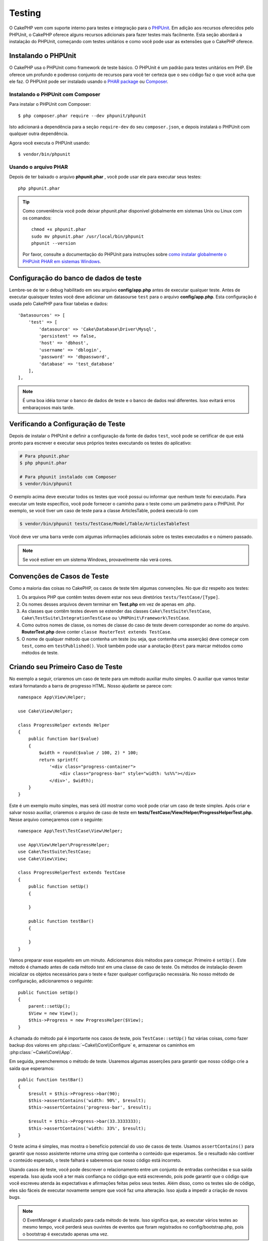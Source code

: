 ﻿Testing
#######

O CakePHP vem com suporte interno para testes e integração para o `PHPUnit
<http://phpunit.de>`_. Em adição aos recursos oferecidos pelo PHPUnit, o CakePHP
oferece alguns recursos adicionais para fazer testes mais facilmente. Esta seção
abordará a instalação do PHPUnit, começando com testes unitários e como você
pode usar as extensões que o CakePHP oferece.

Instalando o PHPUnit
====================

O CakePHP usa o PHPUnit como framework de teste básico. O PHPUnit é um padrão
para testes unitários em PHP. Ele oferece um profundo e poderoso conjunto de
recursos para você ter certeza que o seu código faz o que você acha que ele faz.
O PHPUnit pode ser instalado usando o `PHAR package
<http://phpunit.de/#download>`__ ou `Composer <http://getcomposer.org>`_.

Instalando o PHPUnit com Composer
---------------------------------

Para instalar o PHPUnit com Composer::

    $ php composer.phar require --dev phpunit/phpunit

Isto adicionará a dependência para a seção ``require-dev`` do seu
``composer.json``, e depois instalará o PHPUnit com qualquer outra dependência.

Agora você executa o PHPUnit usando::

    $ vendor/bin/phpunit

Usando o arquivo PHAR
---------------------

Depois de ter baixado o arquivo **phpunit.phar** , você pode usar ele para
executar seus testes::

    php phpunit.phar

.. tip::

    Como conveniência você pode deixar phpunit.phar disponivel globalmente em sistemas
    Unix ou Linux com os comandos::

        chmod +x phpunit.phar
        sudo mv phpunit.phar /usr/local/bin/phpunit
        phpunit --version

    Por favor, consulte a documentação do PHPUnit para instruções sobre `como
    instalar globalmente o PHPUnit PHAR em sistemas Windows
    <http://phpunit.de/manual/current/en/installation.html#installation.phar.windows>`__.

Configuração do banco de dados de teste
=======================================

Lembre-se de ter o debug habilitado em seu arquivo **config/app.php** antes de
executar qualquer teste.  Antes de executar quaisquer testes você deve adicionar
um datasourse ``test`` para o arquivo **config/app.php**. Esta configuração é
usada pelo CakePHP para fixar tabelas e dados::

    'Datasources' => [
        'test' => [
            'datasource' => 'Cake\Database\Driver\Mysql',
            'persistent' => false,
            'host' => 'dbhost',
            'username' => 'dblogin',
            'password' => 'dbpassword',
            'database' => 'test_database'
        ],
    ],

.. note::

    É uma boa idéia tornar o banco de dados de teste e o banco de dados
    real diferentes. Isso evitará erros embaraçosos mais tarde.

Verificando a Configuração de Teste
===================================

Depois de instalar o PHPUnit e definir a configuração da fonte de dados ``test``,
você pode se certificar de que está pronto para escrever e executar seus próprios
testes executando os testes do aplicativo:

.. code-block:: bash

    # Para phpunit.phar
    $ php phpunit.phar

    # Para phpunit instalado com Composer
    $ vendor/bin/phpunit

O exemplo acima deve executar todos os testes que você possui ou informar que nenhum
teste foi executado. Para executar um teste específico, você pode fornecer o caminho
para o teste como um parâmetro para o PHPUnit. Por exemplo, se você tiver um caso de
teste para a classe ArticlesTable, poderá executá-lo com

.. code-block:: bash

    $ vendor/bin/phpunit tests/TestCase/Model/Table/ArticlesTableTest

Você deve ver uma barra verde com algumas informações adicionais sobre os testes
executados e o número passado.

.. note::

    Se você estiver em um sistema Windows, provavelmente não verá cores.

Convenções de Casos de Teste
============================

Como a maioria das coisas no CakePHP, os casos de teste têm algumas convenções. No que diz
respeito aos testes:

#. Os arquivos PHP que contêm testes devem estar nos seus diretórios ``tests/TestCase/[Type]``.
#. Os nomes desses arquivos devem terminar em **Test.php** em vez de apenas em .php.
#. As classes que contêm testes devem se estender das classes ``Cake\TestSuite\TestCase``,
   ``Cake\TestSuite\IntegrationTestCase`` ou ``\PHPUnit\Framework\TestCase``.
#. Como outros nomes de classe, os nomes de classe do caso de teste devem corresponder
   ao nome do arquivo. **RouterTest.php** deve conter ``classe RouterTest extends TestCase``.
#. O nome de qualquer método que contenha um teste (ou seja, que contenha uma asserção) deve
   começar com ``test``, como em ``testPublished()``. Você também pode usar a anotação
   ``@test`` para marcar métodos como métodos de teste.

Criando seu Primeiro Caso de Teste
==================================

No exemplo a seguir, criaremos um caso de teste para um método auxiliar muito simples. O auxiliar
que vamos testar estará formatando a barra de progresso HTML. Nosso ajudante se parece com::

    namespace App\View\Helper;

    use Cake\View\Helper;

    class ProgressHelper extends Helper
    {
        public function bar($value)
        {
            $width = round($value / 100, 2) * 100;
            return sprintf(
                '<div class="progress-container">
                    <div class="progress-bar" style="width: %s%%"></div>
                </div>', $width);
        }
    }

Este é um exemplo muito simples, mas será útil mostrar como você pode criar um caso
de teste simples. Após criar e salvar nosso auxiliar, criaremos o arquivo de caso de
teste em **tests/TestCase/View/Helper/ProgressHelperTest.php**. Nesse arquivo
começaremos com o seguinte::

    namespace App\Test\TestCase\View\Helper;

    use App\View\Helper\ProgressHelper;
    use Cake\TestSuite\TestCase;
    use Cake\View\View;

    class ProgressHelperTest extends TestCase
    {
        public function setUp()
        {

        }

        public function testBar()
        {

        }
    }

Vamos preparar esse esqueleto em um minuto. Adicionamos dois métodos para começar. Primeiro é ``setUp()``.
Este método é chamado antes de cada método *test* em uma classe de caso de teste. Os métodos de instalação
devem inicializar os objetos necessários para o teste e fazer qualquer configuração necessária. No nosso método
de configuração, adicionaremos o seguinte::

    public function setUp()
    {
        parent::setUp();
        $View = new View();
        $this->Progress = new ProgressHelper($View);
    }

A chamada do método pai é importante nos casos de teste, pois ``TestCase::setUp()``
faz várias coisas, como fazer backup dos valores em :php:class:`~Cake\\Core\\Configure` e,
armazenar os caminhos em :php:class:`~Cake\\Core\\App`.

Em seguida, preencheremos o método de teste. Usaremos algumas asserções para garantir que
nosso código crie a saída que esperamos::

    public function testBar()
    {
        $result = $this->Progress->bar(90);
        $this->assertContains('width: 90%', $result);
        $this->assertContains('progress-bar', $result);

        $result = $this->Progress->bar(33.3333333);
        $this->assertContains('width: 33%', $result);
    }

O teste acima é simples, mas mostra o benefício potencial do uso de casos de teste.
Usamos ``assertContains()`` para garantir que nosso assistente retorne uma string
que contenha o conteúdo que esperamos. Se o resultado não contiver o conteúdo esperado,
o teste falhará e saberemos que nosso código está incorreto.

Usando casos de teste, você pode descrever o relacionamento entre um conjunto de entradas
conhecidas e sua saída esperada. Isso ajuda você a ter mais confiança no código que está
escrevendo, pois pode garantir que o código que você escreveu atenda às expectativas e
afirmações feitas pelos seus testes. Além disso, como os testes são de código, eles são
fáceis de executar novamente sempre que você faz uma alteração. Isso ajuda a impedir a
criação de novos bugs.

.. note::

    O EventManager é atualizado para cada método de teste. Isso significa que,
    ao executar vários testes ao mesmo tempo, você perderá seus ouvintes de
    eventos que foram registrados no config/bootstrap.php, pois o bootstrap
    é executado apenas uma vez.

.. _running-tests:

Executando Testes
=================

Depois de instalar o PHPUnit e escrever alguns casos de teste, você deverá executá-los com muita
frequência. É uma boa ideia executar testes antes de confirmar quaisquer alterações para ajudar
a garantir que você não tenha quebrado nada.

Ao usar o ``phpunit``, você pode executar os testes do aplicativo. Para executar os testes do seu
aplicativo, você pode simplesmente executar:

.. code-block:: bash

    # instalado pelo Composer
    $ vendor/bin/phpunit

    # arquivo phar
    php phpunit.phar

Se você clonou o código-fonte `CakePHP do GitHub <https://github.com/cakephp/cakephp>` __ e deseja
executar os testes de unidade do CakePHP, não se esqueça de executar o seguinte comando ``Composer``
antes de executar ``phpunit`` para que todas as dependências sejam instaladas:

.. code-block:: bash

    $ composer install

No diretório raiz do seu aplicativo. Para executar testes para um plug-in que faz parte da fonte do
aplicativo, primeiro execute ``cd`` para o diretório do plug-in, depois use o comando ``phpunit`` que
corresponde à maneira como você instalou o phpunit:

.. code-block:: bash

    cd plugins

    # Usando o phpunit instalado pelo compositor
    ../vendor/bin/phpunit

    # Usando o arquivo phar
    php ../phpunit.phar

Para executar testes em um plug-in independente, você deve primeiro instalar o projeto
em um diretório separado e instalar suas dependências:

.. code-block:: bash

    git clone git://github.com/cakephp/debug_kit.git
    cd debug_kit
    php ~/composer.phar install
    php ~/phpunit.phar

Filtrando Casos de Teste
------------------------

Quando você tem casos de teste maiores, geralmente deseja executar um subconjunto
dos métodos de teste ao tentar trabalhar em um único caso com falha. Com o corredor
da CLI, você pode usar uma opção para filtrar os métodos de teste:

.. code-block:: bash

    $ phpunit --filter testSave tests/TestCase/Model/Table/ArticlesTableTest

O parâmetro filter é usado como uma expressão regular com distinção entre maiúsculas e minúsculas para
filtrar quais métodos de teste executar.

Gerando Cobertura de Código
---------------------------

Você pode gerar relatórios de amostras de código a partir da linha de comando usando as
ferramentas internas de cobertura de código do PHPUnit. O PHPUnit irá gerar um conjunto de
arquivos HTML estáticos contendo os resultados da cobertura. Você pode gerar cobertura para
um caso de teste, fazendo o seguinte:

.. code-block:: bash

    $ phpunit --coverage-html webroot/coverage tests/TestCase/Model/Table/ArticlesTableTest

Isso colocará os resultados da cobertura no diretório webroot do seu aplicativo.
Você deve conseguir visualizar os resultados acessando ``http://localhost/your_app/coverage``.

Se você estiver usando o PHP 5.6.0 ou superior, poderá usar o ``phpdbg`` para gerar cobertura
em vez do xdebug. O ``phpdbg`` geralmente é mais rápido na geração de cobertura:

.. code-block:: bash

    $ phpdbg -qrr phpunit --coverage-html webroot/coverage tests/TestCase/Model/Table/ArticlesTableTest

Combinando Conjuntos de Testes para Plug-ins
--------------------------------------------

Muitas vezes, seu aplicativo será composto de vários plugins. Nessas situações,
pode ser bastante entediante executar testes para cada plug-in. Você pode fazer
testes em execução para cada um dos plugins que compõem seu aplicativo adicionando
seções adicionais ``<testsuite>`` ao arquivo **phpunit.xml.dist** do seu aplicativo:

.. code-block:: xml

    <testsuites>
        <testsuite name="app">
            <directory>./tests/TestCase/</directory>
        </testsuite>

        <!-- Adicione seus pacotes de plugins -->
        <testsuite name="forum">
            <directory>./plugins/Forum/tests/TestCase/</directory>
        </testsuite>
    </testsuites>

Quaisquer suítes de teste adicionais vinculados ao elemento ``<testsuites>`` serão
executados automaticamente quando você usar ``phpunit``.

Se você estiver usando ``<testsuites>`` para usar acessórios de plug-ins que você
instalou com o composer, o arquivo ``composer.json`` do plugin deve adicionar o
espaço para nome do fixture à seção de carregamento automático. Exemplo::

    "autoload-dev": {
        "psr-4": {
            "PluginName\\Test\\Fixture\\": "tests/Fixture/"
        }
    },

Retornos de Chamada do Ciclo de Cida do Caso de Teste
=====================================================

Os casos de teste têm vários retornos de chamada do ciclo de vida que você pode usar ao fazer o teste:

* ``setUp`` é chamado antes de cada método de teste. Deve ser usado para criar os objetos que serão
  testados e inicializar quaisquer dados para o teste. Lembre-se sempre de chamar ``parent::setUp()``
* ``tearDown`` é chamado após cada método de teste. Deve ser usado para limpeza após a conclusão do
  teste. Lembre-se sempre de chamar ``parent::tearDown()``.
* ``setupBeforeClass`` é chamado uma vez antes do início dos métodos de teste em um caso.
  Este método deve ser *estático*.
* ``tearDownAfterClass`` é chamado uma vez depois que os métodos de teste em um caso são iniciados.
  Este método deve ser *estático*.

.. _test-fixtures:

Fixtures
========

Ao testar o código que depende dos modelos e do banco de dados, pode-se usar **fixtures**
como uma maneira de gerar tabelas de dados temporárias carregadas com dados de amostra que
podem ser usados pelo teste. O benefício do uso de fixtures é que seu teste não tem chance
de interromper os dados do aplicativo ao vivo. Além disso, você pode começar a testar seu
código antes de realmente desenvolver conteúdo ao vivo para um aplicativo.

O CakePHP usa a conexão chamada ``test`` no seu arquivo de configuração **config/app.php**.
Se essa conexão não for utilizável, uma exceção será gerada e você não poderá usar fixtures
de banco de dados.

O CakePHP executa o seguinte durante o curso de uma fixture no caso de teste:

#. Cria tabelas para cada um dos fixtures necessários.
#. Preenche tabelas com dados, se os dados forem fornecidos no fixture.
#. Executa métodos de teste.
#. Esvazia as tabelas de fixtures.
#. Remove tabelas de fixtures do banco de dados.


Conexões de Teste
-----------------

Por padrão, o CakePHP fará o pseudônimo de cada conexão em sua aplicação. Cada
conexão definida no bootstrap do seu aplicativo que não inicia com ``test`` terá
um alias prefixado criado com ``test``. As conexões com aliasing garantem que você
não use acidentalmente a conexão errada nos casos de teste. O alias de conexão é
transparente para o restante do seu aplicativo. Por exemplo, se você usar a conexão
'padrão', receberá a conexão ``test`` nos casos de teste. Se você usar a conexão 'replica',
o conjunto de testes tentará usar 'test_replica'.

Criando Fixtures
----------------

Ao criar um dispositivo elétrico, você definirá principalmente duas coisas: como
a tabela é criada (quais campos fazem parte da tabela) e quais registros serão
preenchidos inicialmente na tabela. Vamos criar nosso primeiro fixture, que
será usado para testar nosso próprio modelo de artigo. Crie um arquivo chamado
**ArticlesFixture.php** no seu diretório **tests/Fixture**, com o seguinte
conteúdo::

    namespace App\Test\Fixture;

    use Cake\TestSuite\Fixture\TestFixture;

    class ArticlesFixture extends TestFixture
    {
          // Opcional. Configure esta propriedade para carregar fixtures
          // em uma fonte de dados de teste diferente
          public $connection = 'test';

          public $fields = [
              'id' => ['type' => 'integer'],
              'title' => ['type' => 'string', 'length' => 255, 'null' => false],
              'body' => 'text',
              'published' => ['type' => 'integer', 'default' => '0', 'null' => false],
              'created' => 'datetime',
              'modified' => 'datetime',
              '_constraints' => [
                'primary' => ['type' => 'primary', 'columns' => ['id']]
              ]
          ];
          public $records = [
              [
                  'title' => 'First Article',
                  'body' => 'First Article Body',
                  'published' => '1',
                  'created' => '2007-03-18 10:39:23',
                  'modified' => '2007-03-18 10:41:31'
              ],
              [
                  'title' => 'Second Article',
                  'body' => 'Second Article Body',
                  'published' => '1',
                  'created' => '2007-03-18 10:41:23',
                  'modified' => '2007-03-18 10:43:31'
              ],
              [
                  'title' => 'Third Article',
                  'body' => 'Third Article Body',
                  'published' => '1',
                  'created' => '2007-03-18 10:43:23',
                  'modified' => '2007-03-18 10:45:31'
              ]
          ];
     }

.. note::

    Recomenda-se não adicionar valores manualmente a colunas incrementais automáticas,
    pois isso interfere na geração de sequência no PostgreSQL e SQLServer.

A propriedade ``$connection`` define a fonte de dados que a fixture usará. Se seu
aplicativo usa várias fontes de dados, você deve fazer com que as fixtures
correspondam às fontes de dados do modelo, mas prefixados com ``test``. Por exemplo,
se o seu modelo usa a fonte de dados ``mydb``, sua fixture deve usar a fonte de dados
``test_mydb``. Se a conexão ``test_mydb`` não existir, seus modelos usarão a fonte de
dados ``test`` padrão. As fontes de dados da fixture devem ser prefixadas com ``test``
para reduzir a possibilidade de truncar acidentalmente todos os dados do seu aplicativo
ao executar testes.

Usamos ``$fields`` para especificar quais campos farão parte desta tabela e como eles são
definidos. O formato usado para definir esses campos é o mesmo usado com :php:class:`Cake\\Database\\Schema\\Table`.
As chaves disponíveis para definição da tabela são:

type
    Tipo de dados interno do CakePHP. Atualmente suportado:

    - ``string``: mapeia para ``VARCHAR`` ou ``CHAR``
    - ``uuid``: mapeia para ``UUID``
    - ``text``: mapeia para ``TEXT``
    - ``integer``: mapeia para ``INT``
    - ``biginteger``: mapeia para ``BIGINTEGER``
    - ``decimal``: mapeia para ``DECIMAL``
    - ``float``: mapeia para ``FLOAT``
    - ``datetime``: mapeia para ``DATETIME``
    - ``timestamp``: mapeia para ``TIMESTAMP``
    - ``time``: mapeia para ``TIME``
    - ``date``: mapeia para ``DATE``
    - ``binary``: mapeia para ``BLOB``
fixed
    Usado com tipos de sequência para criar colunas CHAR em plataformas que as
    suportam.
length
    Defina para o comprimento específico que o campo deve ter.
precision
   Defina o número de casas decimais usadas nos campos flutuante e decimal.
null
   Defina como ``true`` (para permitir NULLs) ou ``false`` (para desabilitar NULLs).
default
    Valor padrão que o campo assume.

Podemos definir um conjunto de registros que serão preenchidos após a criação da
tabela de fixtures. O formato é bastante simples, ``$records`` é uma matriz de
registros. Cada item em ``$records`` deve ser uma única linha. Dentro de cada linha,
deve haver uma matriz associativa das colunas e valores para a linha. Lembre-se de que
cada registro na matriz $records deve ter uma chave para **todos** os campos especificados
na matriz ``$fields``. Se um campo para um registro específico precisar ter um valor
``null``, basta especificar o valor dessa chave como ``null``.

Dados Dinâmicos e Fixtures
--------------------------

Como os registros de uma fixture são declarados como uma propriedade de classe,
você não pode usar funções ou outros dados dinâmicos para definir fixtures.
Para resolver esse problema, você pode definir ``$records`` na função ``init()`` de sua
fixture. Por exemplo, se você quiser que todos os carimbos de data e hora criados e modificados
reflitam a data de hoje, faça o seguinte::

    namespace App\Test\Fixture;

    use Cake\TestSuite\Fixture\TestFixture;

    class ArticlesFixture extends TestFixture
    {
        public $fields = [
            'id' => ['type' => 'integer'],
            'title' => ['type' => 'string', 'length' => 255, 'null' => false],
            'body' => 'text',
            'published' => ['type' => 'integer', 'default' => '0', 'null' => false],
            'created' => 'datetime',
            'modified' => 'datetime',
            '_constraints' => [
                'primary' => ['type' => 'primary', 'columns' => ['id']],
            ]
        ];

        public function init()
        {
            $this->records = [
                [
                    'title' => 'First Article',
                    'body' => 'First Article Body',
                    'published' => '1',
                    'created' => date('Y-m-d H:i:s'),
                    'modified' => date('Y-m-d H:i:s'),
                ],
            ];
            parent::init();
        }
    }

Ao substituir ``init()`` lembre-se de sempre chamar ``parent::init()``.

Importando Informações da Tabela
--------------------------------

Definir o esquema nos arquivos de fixture pode ser realmente útil ao criar plug-ins
ou bibliotecas se você estiver criando um aplicativo que precise ser portátil entre
os fornecedores de banco de dados. Redefinir o esquema em acessórios pode se tornar
difícil de manter em aplicativos maiores. Devido a isso, o CakePHP fornece a capacidade
de importar o esquema de uma conexão existente e usar a definição de tabela refletida para
criar a definição de tabela usada no conjunto de testes.

Vamos começar com um exemplo. Supondo que você tenha uma tabela com os artigos disponíveis
no seu aplicativo, altere o exemplo de dispositivo fornecido na seção anterior
(**tests/Fixture/ArticlesFixture.php**) para::

    class ArticlesFixture extends TestFixture
    {
        public $import = ['table' => 'articles'];
    }

Se você deseja usar uma conexão diferente, use::

    class ArticlesFixture extends TestFixture
    {
        public $import = ['table' => 'articles', 'connection' => 'other'];
    }

Normalmente, você também tem uma classe de tabela com sua fixture. Você também pode usar isso para
recuperar o nome da tabela::

    class ArticlesFixture extends TestFixture
    {
        public $import = ['model' => 'Articles'];
    }

Como isso usa ``TableRegistry::getTableLocator()->get()``, ele também suporta a sintaxe do plugin.

Naturalmente, você pode importar sua definição de tabela de um modelo/tabela existente, mas ter
seus registros definidos diretamente no aparelho, como foi mostrado na seção anterior. Por exemplo::

    class ArticlesFixture extends TestFixture
    {
        public $import = ['table' => 'articles'];
        public $records = [
            [
              'title' => 'First Article',
              'body' => 'First Article Body',
              'published' => '1',
              'created' => '2007-03-18 10:39:23',
              'modified' => '2007-03-18 10:41:31'
            ],
            [
              'title' => 'Second Article',
              'body' => 'Second Article Body',
              'published' => '1',
              'created' => '2007-03-18 10:41:23',
              'modified' => '2007-03-18 10:43:31'
            ],
            [
              'title' => 'Third Article',
              'body' => 'Third Article Body',
              'published' => '1',
              'created' => '2007-03-18 10:43:23',
              'modified' => '2007-03-18 10:45:31'
            ]
        ];
    }

Finalizando, não é possível carregar/criar nenhum esquema em uma fixture. Isso é útil se
você já tiver uma configuração de banco de dados de teste com todas as tabelas vazias criadas.
Ao não definir ``$fields`` nem ``$import``, um equipamento apenas inserirá seus registros e
truncará os registros em cada método de teste.

Carregando Fixtures em seus Casos de Teste
------------------------------------------

Depois de criar suas fixtures, convém usá-los em seus casos de teste. Em cada
caso de teste, você deve carregar as fixtures necessárias. Você deve carregar
uma fixture para cada modelo que terá uma consulta executada nele. Para carregar a fixture,
defina a propriedade ``$fixtures`` no seu modelo::

    class ArticlesTest extends TestCase
    {
        public $fixtures = ['app.Articles', 'app.Comments'];
    }

O item acima carregará os fixtures de Article e Coment do
diretório fixture do aplicativo. Você também pode carregar fixture do core do CakePHP ou plugins::

    class ArticlesTest extends TestCase
    {
        public $fixtures = [
            'plugin.DebugKit.Articles',
            'plugin.MyVendorName/MyPlugin.Messages',
            'core.Comments'
        ];
    }

Usar o prefixo ``core`` carregará fixtures do CakePHP e, usando o nome de um plugin
como prefixo, carregará o fixture do plugin nomeado.

Você pode controlar quando seus fixtures são carregados configurando :php:attr:`Cake\\TestSuite\\TestCase::$autoFixtures`
para ``false`` e carregá-los posteriormente usando :php:meth:`Cake\\TestSuite\\TestCase::loadFixtures()`::

    class ArticlesTest extends TestCase
    {
        public $fixtures = ['app.Articles', 'app.Comments'];
        public $autoFixtures = false;

        public function testMyFunction()
        {
            $this->loadFixtures('Articles', 'Comments');
        }
    }

Você pode carregar fixtures em subdiretórios. O uso de vários diretórios pode
facilitar a organização de suas fixtures, se você tiver um aplicativo maior.
Para carregar fixtures em subdiretórios, basta incluir o nome do subdiretório
no nome do fixtures::

    class ArticlesTest extends CakeTestCase
    {
        public $fixtures = ['app.Blog/Articles', 'app.Blog/Comments'];
    }

No exemplo acima, ambos os aparelhos seriam carregados a partir de ``tests/Fixture/Blog/``.

Classes de Tabela de Teste
==========================

Digamos que já temos nossa classe de tabela de artigos definida em
**src/Model/Table/ArticlesTable.php** e se parece com::

    namespace App\Model\Table;

    use Cake\ORM\Table;
    use Cake\ORM\Query;

    class ArticlesTable extends Table
    {
        public function findPublished(Query $query, array $options)
        {
            $query->where([
                $this->alias() . '.published' => 1
            ]);
            return $query;
        }
    }

Agora, queremos configurar um teste que verifique esta classe de tabela. Vamos
agora criar um arquivo chamado **ArticlesTableTest.php** no seu diretório **tests/TestCase/Model/Table**,
com o seguinte conteúdo::

    namespace App\Test\TestCase\Model\Table;

    use App\Model\Table\ArticlesTable;
    use Cake\ORM\TableRegistry;
    use Cake\TestSuite\TestCase;

    class ArticlesTableTest extends TestCase
    {
        public $fixtures = ['app.Articles'];
    }

Na variável de nossos casos de teste ``$fixtures``, definimos o conjunto de
fixtures que usaremos. Lembre-se de incluir todas as fixtures que terão consultas
executadas em comparação a eles.

Criando um Método de Teste
--------------------------

Vamos agora adicionar um método para testar a função ``publish()`` na tabela Articles.
Edite o arquivo **tests/TestCase/Model/Table/ArticlesTableTest.php** para que agora fique assim::

    namespace App\Test\TestCase\Model\Table;

    use App\Model\Table\ArticlesTable;
    use Cake\ORM\TableRegistry;
    use Cake\TestSuite\TestCase;

    class ArticlesTableTest extends TestCase
    {
        public $fixtures = ['app.Articles'];

        public function setUp()
        {
            parent::setUp();
            $this->Articles = TableRegistry::getTableLocator()->get('Articles');
        }

        public function testFindPublished()
        {
            $query = $this->Articles->find('published');
            $this->assertInstanceOf('Cake\ORM\Query', $query);
            $result = $query->enableHydration(false)->toArray();
            $expected = [
                ['id' => 1, 'title' => 'First Article'],
                ['id' => 2, 'title' => 'Second Article'],
                ['id' => 3, 'title' => 'Third Article']
            ];

            $this->assertEquals($expected, $result);
        }
    }

Você pode ver que adicionamos um método chamado ``testFindPublished()``. Começamos
criando uma instância da classe ``ArticlesTable`` e, em seguida, executamos o método
``find('Published')``. Em ``$expected``, definimos o que esperamos que seja o resultado
adequado (que sabemos desde que definimos quais registros são preenchidos inicialmente na
tabela de artigos). Testamos que o resultado é igual à nossa expectativa usando o método
``assertEquals()``. Veja a seção :ref:`running-tests` para obter mais informações sobre como
executar seu caso de teste.

Métodos Mocks de Modelo
------------------------

Haverá momentos em que você desejará burlar métodos nos modelos ao testá-los. Você
deve usar ``getMockForModel`` para criar simulações de teste de classes de tabela.
Isso evita problemas com propriedades refletidas que as burlações (mocking) normais possuem::

    public function testSendingEmails()
    {
        $model = $this->getMockForModel('EmailVerification', ['send']);
        $model->expects($this->once())
            ->method('send')
            ->will($this->returnValue(true));

        $model->verifyEmail('test@example.com');
    }

No método ``tearDown()``, remova o mock com::

    TableRegistry::clear();

.. _integration-testing:

Teste de Integração do Controlador
==================================

Embora você possa testar as classes de controladores de maneira semelhante aos Helpers,
Models e Components, o CakePHP oferece uma trait especializada de nome ``IntegrationTestTrait``.
O uso dessa trait nos casos de teste do controlador permite realizar testes de alto nível.

Se você não está familiarizado com o teste de integração, o teste de integração é uma abordagem
que facilita a verificação de várias unidades em conjunto. Os recursos de teste de integração
no CakePHP simulam uma solicitação HTTP sendo tratada pelo seu aplicativo. Por exemplo, testar
seu controlador também exercitará quaisquer componentes, modelos e auxiliares envolvidos no
processamento de uma determinada solicitação. Isso oferece um teste de alto nível da sua aplicação
e de todas as suas partes de trabalho.

Digamos que você tenha um ArticlesController típico e seu modelo correspondente. O código do
controlador se parece com::

    namespace App\Controller;

    use App\Controller\AppController;

    class ArticlesController extends AppController
    {
        public $helpers = ['Form', 'Html'];

        public function index($short = null)
        {
            if ($this->request->is('post')) {
                $article = $this->Articles->newEntity($this->request->getData());
                if ($this->Articles->save($article)) {
                    // Redirect as per PRG pattern
                    return $this->redirect(['action' => 'index']);
                }
            }
            if (!empty($short)) {
                $result = $this->Articles->find('all', [
                    'fields' => ['id', 'title']
                ]);
            } else {
                $result = $this->Articles->find();
            }

            $this->set([
                'title' => 'Articles',
                'articles' => $result
            ]);
        }
    }

Crie um arquivo chamado **ArticlesControllerTest.php** em seu
diretório **tests/TestCase/Controller** e coloque o seguinte dentro::

    namespace App\Test\TestCase\Controller;

    use Cake\ORM\TableRegistry;
    use Cake\TestSuite\IntegrationTestTrait;
    use Cake\TestSuite\TestCase;

    class ArticlesControllerTest extends TestCase
    {
        use IntegrationTestTrait;

        public $fixtures = ['app.Articles'];

        public function testIndex()
        {
            $this->get('/articles');

            $this->assertResponseOk();
            // Mais asserts.
        }

        public function testIndexQueryData()
        {
            $this->get('/articles?page=1');

            $this->assertResponseOk();
            // Mais asserts.
        }

        public function testIndexShort()
        {
            $this->get('/articles/index/short');

            $this->assertResponseOk();
            $this->assertResponseContains('Articles');
            // Mais asserts.
        }

        public function testIndexPostData()
        {
            $data = [
                'user_id' => 1,
                'published' => 1,
                'slug' => 'new-article',
                'title' => 'New Article',
                'body' => 'New Body'
            ];
            $this->post('/articles', $data);

            $this->assertResponseSuccess();
            $articles = TableRegistry::getTableLocator()->get('Articles');
            $query = $articles->find()->where(['title' => $data['title']]);
            $this->assertEquals(1, $query->count());
        }
    }

Este exemplo mostra alguns dos métodos de envio de solicitação e algumas das
asserções que o ``IntegrationTestTrait`` fornece. Antes de fazer qualquer
afirmação, você precisará enviar uma solicitação. Você pode usar um dos seguintes
métodos para enviar uma solicitação:

* ``get()`` Envia uma solicitação GET.
* ``post()`` Envia uma solicitação POST.
* ``put()`` Envia uma solicitação PUT.
* ``delete()`` Envia uma solicitação DELETE.
* ``patch()`` Envia uma solicitação PATCH.
* ``options()`` Envia uma solicitação OPTIONS.
* ``head()`` Envia uma solicitação HEAD.

Todos os métodos, exceto ``get()`` e ``delete()``, aceitam um segundo parâmetro que
permite enviar um corpo de solicitação. Depois de enviar uma solicitação, você pode
usar as várias asserções fornecidas por ``IntegrationTestTrait`` ou PHPUnit para
garantir que sua solicitação tenha os efeitos colaterais corretos.

Configurando a Solicitação
--------------------------

A trait ``IntegrationTestTrait`` vem com vários métodos auxiliares para facilitar a
configuração das solicitações que você enviará ao seu aplicativo em teste::

    // Configura cookies
    $this->cookie('name', 'Uncle Bob');

    // Defina um valor na sessão
    $this->session(['Auth.User.id' => 1]);

    // Configura cabeçalhos
    $this->configRequest([
        'headers' => ['Accept' => 'application/json']
    ]);

O estado definido por esses métodos auxiliares é redefinido no método ``tearDown()``.

.. _testing-authentication:

Testando Ações que Exigem Autenticação
--------------------------------------

Se você estiver usando ``AuthComponent``, precisará remover os dados da sessão que o
AuthComponent usa para validar a identidade de um usuário. Você pode usar métodos
auxiliares em ``IntegrationTestTrait`` para fazer isso. Supondo que você tivesse um
``ArticlesController`` que continha um método add e que exigisse autenticação com o
método add, você poderia escrever os seguintes testes::

    public function testAddUnauthenticatedFails()
    {
        // Nenhum conjunto de dados da sessão.
        $this->get('/articles/add');

        $this->assertRedirect(['controller' => 'Users', 'action' => 'login']);
    }

    public function testAddAuthenticated()
    {
        // Define dados da sessão
        $this->session([
            'Auth' => [
                'User' => [
                    'id' => 1,
                    'username' => 'testing',
                    // outras chaves
                ]
            ]
        ]);
        $this->get('/articles/add');

        $this->assertResponseOk();
        // Outras asserts.
    }

Testando Autenticação Stateless e APIs
--------------------------------------

Para testar APIs que usam autenticação sem estado, como autenticação Básica, você
pode configurar a solicitação para injetar condições do ambiente ou cabeçalhos que
simulam cabeçalhos de solicitação de autenticação reais.

Ao testar a autenticação Básica ou Digest, você pode adicionar as variáveis de
ambiente que o `PHP cria <http://php.net/manual/en/features.http-auth.php>`
automaticamente. Essas variáveis de ambiente usadas no adaptador de autenticação
descritas em :ref:`basic-authentication`::

    public function testBasicAuthentication()
    {
        $this->configRequest([
            'environment' => [
                'PHP_AUTH_USER' => 'username',
                'PHP_AUTH_PW' => 'password',
            ]
        ]);

        $this->get('/api/posts');
        $this->assertResponseOk();
    }

Se você estiver testando outras formas de autenticação, como OAuth2, poderá definir o
cabeçalho de Autorização diretamente::

    public function testOauthToken()
    {
        $this->configRequest([
            'headers' => [
                'authorization' => 'Bearer: oauth-token'
            ]
        ]);

        $this->get('/api/posts');
        $this->assertResponseOk();
    }

A chave de cabeçalhos em ``configRequest()`` pode ser usada para configurar
qualquer cabeçalho HTTP adicional necessário para uma ação.

Testando Ações Protegidas por CsrfComponent ou SecurityComponent
----------------------------------------------------------------

Ao testar ações protegidas por SecurityComponent ou CsrfComponent, você pode ativar
a geração automática de token para garantir que seus testes não falhem devido a
incompatibilidades de token::

    public function testAdd()
    {
        $this->enableCsrfToken();
        $this->enableSecurityToken();
        $this->post('/posts/add', ['title' => 'Exciting news!']);
    }

Também é importante habilitar a depuração em testes que usam tokens para impedir
que o SecurityComponent pense que o token de depuração está sendo usado em um
ambiente sem depuração. Ao testar com outros métodos como ``requireSecure()``,
você pode usar ``configRequest()`` para definir as variáveis de ambiente corretas::

    // Falsificar conexões SSL.
    $this->configRequest([
        'environment' => ['HTTPS' => 'on']
    ]);

Teste de Integração PSR-7 Middleware
------------------------------------

O teste de integração também pode ser usado para testar todo o aplicativo PSR-7 e
:doc:`/controllers/middleware`. Por padrão, o ``IntegrationTestTrait`` detecta
automaticamente a presença de uma classe ``App\Application`` e habilita automaticamente
o teste de integração do seu aplicativo. Você pode alternar esse comportamento com o
método ``useHttpServer()``::

    public function setUp()
    {
        // Ative o teste de integração PSR-7.
        $this->useHttpServer(true);

        // Desative o teste de integração PSR-7.
        $this->useHttpServer(false);
    }

Você pode personalizar o nome da classe do aplicativo usado e os
argumentos do construtor, usando o método ``configApplication()``::

    public function setUp()
    {
        $this->configApplication('App\App', [CONFIG]);
    }

Depois de ativar o modo PSR-7 e, possivelmente, configurar sua classe de
aplicativo, você pode usar os recursos restantes do ``IntegrationTestTrait``
normalmente.

Você também deve tentar usar :ref:`application-bootstrap` para carregar qualquer
plug-in que contenha eventos/rotas. Isso garantirá que seus eventos/rotas
estejam conectados para cada caso de teste. Como alternativa, se você deseja carregar
plug-ins manualmente em um teste, pode usar o método ``loadPlugins()``.

Testando com Cookies Criptografados
-----------------------------------

Se você usar :php:class:`Cake\\Controller\\Component\\CookieComponent`
em seus controladores, é provável que seus cookies sejam criptografados.
A partir do 3.1.7, o CakePHP fornece métodos auxiliares para interagir
com cookies criptografados nos seus casos de teste::

    // Defina um cookie usando o AES e a chave padrão.
    $this->cookieEncrypted('my_cookie', 'Some secret values');

    // Suponha que esta ação modifique o cookie.
    $this->get('/bookmarks/index');

    $this->assertCookieEncrypted('An updated value', 'my_cookie');

Testando Mensagens Flash
------------------------

Se você deseja testar a presença de mensagens flash na sessão e não o HTML
renderizado, pode usar ``enableRetainFlashMessages()`` em seus testes
para reter mensagens flash na sessão, para poder escrever as assertions::

    $this->enableRetainFlashMessages();
    $this->get('/bookmarks/delete/9999');

    $this->assertSession('That bookmark does not exist', 'Flash.flash.0.message');

A partir da versão 3.7.0, existem auxiliares de teste adicionais para mensagens flash::

    $this->enableRetainFlashMessages();
    $this->get('/bookmarks/delete/9999');

    // Coloque uma mensagem flash na chave 'flash'.
    $this->assertFlashMessage('Bookmark deleted', 'flash');

    // Afirme a segunda mensagem flash, também na chave 'flash'.
    $this->assertFlashMessageAt(1, 'Bookmark really deleted');

    // Afirme uma mensagem flash na chave 'auth' na primeira posição
    $this->assertFlashMessageAt(0, 'You are not allowed to enter this dungeon!', 'auth');

    // Afirmar que uma mensagem flash usa o elemento error
    $this->assertFlashElement('Flash/error');

    // Afirme o segundo elemento de mensagem flash
    $this->assertFlashElementAt(1, 'Flash/error');

Testando um Controlador Com Resposta em JSON
--------------------------------------------

JSON é um formato amigável e comum a ser usado ao criar um serviço da web.
Testar os pontos finais do seu serviço da web é muito simples com o CakePHP.
Vamos começar com um exemplo simples de controlador que responde em JSON::

    class MarkersController extends AppController
    {
        public function initialize()
        {
            parent::initialize();
            $this->loadComponent('RequestHandler');
        }

        public function view($id)
        {
            $marker = $this->Markers->get($id);
            $this->set([
                '_serialize' => ['marker'],
                'marker' => $marker,
            ]);
        }
    }

Agora, criamos o arquivo **tests/TestCase/Controller/MarkersControllerTest.php** e
garantimos que nosso serviço da Web retorne a resposta adequada::

    class MarkersControllerTest extends IntegrationTestCase
    {
        public function testGet()
        {
            $this->configRequest([
                'headers' => ['Accept' => 'application/json']
            ]);
            $result = $this->get('/markers/view/1.json');

            // Check that the response was a 200
            $this->assertResponseOk();

            $expected = [
                ['id' => 1, 'lng' => 66, 'lat' => 45],
            ];
            $expected = json_encode($expected, JSON_PRETTY_PRINT);
            $this->assertEquals($expected, (string)$this->_response->getBody());
        }
    }

Nós usamos a opção ``JSON_PRETTY_PRINT``, pois o CakePHP
embutido no JsonView usará essa opção quando ``debug`` estiver ativado.

Teste com carregamentos de ficheiros
------------------------------------

A simulação de carregamentos de ficheiros é simples quando se utiliza o modo
padrão `arquivos carregados como objectos <request-file-uploads>`. Pode
simplesmente criar instâncias que implementem
`\\Psr\\Http\\Message\\UploadedFileInterface <https://www.php-fig.org/psr/psr-7/#16-uploaded-files>`__
(a implementação padrão actualmente utilizada pelo CakePHP é
``\Laminas\Diactoros\UploadedFile``), e passá-los nos seus dados de pedido de
teste. No ambiente CLI, tais objectos irão, por defeito, passar na validação
que testa se o ficheiro foi carregado via HTTP. O mesmo não é verdade para os
dados de estilo array como os encontrados em ``$_FILES``, falharia essa
verificação.

A fim de simular exactamente como os objectos de ficheiro carregados estariam
presentes num pedido regular, é necessário não só passá-los nos dados do pedido,
mas também passá-los para a configuração do pedido de teste através da opção
``files``. Mas não é tecnicamente necessário, a menos que o seu código aceda
aos ficheiros carregados através dos métodos
:php:meth:`Cake\\Http\\ServerRequest::getUploadedFile()` ou
:php:meth:`Cake\\Http\\ServerRequest::getUploadedFiles()`.

Vamos assumir que os artigos têm uma imagem teaser, e uma associação
``Articles hasMany Attachments``, o formulário pareceria algo parecido com isto
em conformidade, onde um ficheiro de imagem, e múltiplos anexos/arquivos seriam
aceites::

    <?= $this->Form->create($article, ['type' => 'file']) ?>
    <?= $this->Form->control('title') ?>
    <?= $this->Form->control('teaser_image', ['type' => 'file']) ?>
    <?= $this->Form->control('attachments.0.attachment', ['type' => 'file']) ?>
    <?= $this->Form->control('attachments.0.description']) ?>
    <?= $this->Form->control('attachments.1.attachment', ['type' => 'file']) ?>
    <?= $this->Form->control('attachments.1.description']) ?>
    <?= $this->Form->button('Submit') ?>
    <?= $this->Form->end() ?>

O teste que simularia o pedido correspondente poderia parecer-se com o seguinte::

    public function testAddWithUploads(): void
    {
        $teaserImage = new \Laminas\Diactoros\UploadedFile(
            '/path/to/test/file.jpg', // fluxo ou caminho para o ficheiro que representa o ficheiro temporário
            12345,                    // os ficheiros em bytes
            \UPLOAD_ERR_OK,           // o estado de carregamento/erro
            'teaser.jpg',             // o nome do ficheiro tal como enviado pelo cliente
            'image/jpeg'              // a mimetype tal como enviada pelo cliente
        );

        $textAttachment = new \Laminas\Diactoros\UploadedFile(
            '/path/to/test/file.txt',
            12345,
            \UPLOAD_ERR_OK,
            'attachment.txt',
            'text/plain'
        );

        $pdfAttachment = new \Laminas\Diactoros\UploadedFile(
            '/path/to/test/file.pdf',
            12345,
            \UPLOAD_ERR_OK,
            'attachment.pdf',
            'application/pdf'
        );

        // Estes são os dados acessíveis através de `$this->request->getUploadedFile()`
        // e `$this->request->getUploadedFiles()`.
        $this->configRequest([
            'files' => [
                'teaser_image' => $teaserImage,
                'attachments' => [
                    0 => [
                        'attachment' => $textAttachment,
                    ],
                    1 => [
                        'attachment' => $pdfAttachment,
                    ],
                ],
            ],
        ]);

        // Estes são os dados acessíveis através de  `$this->request->getData()`.
        $postData = [
            'title' => 'Novo Artigo',
            'teaser_image' => $teaserImage,
            'attachments' => [
                0 => [
                    'attachment' => $textAttachment,
                    'description' => 'Text attachment',
                ],
                1 => [
                    'attachment' => $pdfAttachment,
                    'description' => 'PDF attachment',
                ],
            ],
        ];
        $this->post('/articles/add', $postData);

        $this->assertResponseOk();
        $this->assertFlashMessage('O artigo foi salvo com sucesso');
        $this->assertFileExists('/path/to/uploads/teaser.jpg');
        $this->assertFileExists('/path/to/uploads/attachment.txt');
        $this->assertFileExists('/path/to/uploads/attachment.pdf');
    }

.. tip::

    Se configurar o pedido de teste com ficheiros, então ele *terá* de
    corresponder à estrutura dos seus dados POST (mas apenas incluir os
    objectos de ficheiro carregados)!

Da mesma forma, pode simular `erros de carregamento <https://www.php.net/manual/en/features.file-upload.errors.php>`_
ou ficheiros inválidos que não passem na validação::

    public function testAddWithInvalidUploads(): void
    {
        $missingTeaserImageUpload = new \Laminas\Diactoros\UploadedFile(
            '',
            0,
            \UPLOAD_ERR_NO_FILE,
            '',
            ''
        );

        $uploadFailureAttachment = new \Laminas\Diactoros\UploadedFile(
            '/path/to/test/file.txt',
            1234567890,
            \UPLOAD_ERR_INI_SIZE,
            'attachment.txt',
            'text/plain'
        );

        $invalidTypeAttachment = new \Laminas\Diactoros\UploadedFile(
            '/path/to/test/file.exe',
            12345,
            \UPLOAD_ERR_OK,
            'attachment.exe',
            'application/vnd.microsoft.portable-executable'
        );

        $this->configRequest([
            'files' => [
                'teaser_image' => $missingTeaserImageUpload,
                'attachments' => [
                    0 => [
                        'file' => $uploadFailureAttachment,
                    ],
                    1 => [
                        'file' => $invalidTypeAttachment,
                    ],
                ],
            ],
        ]);

        $postData = [
            'title' => 'Novo Artigo',
            'teaser_image' => $missingTeaserImageUpload,
            'attachments' => [
                0 => [
                    'file' => $uploadFailureAttachment,
                    'description' => 'Upload de anexo de falha',
                ],
                1 => [
                    'file' => $invalidTypeAttachment,
                    'description' => 'Fixação de tipo inválido',
                ],
            ],
        ];
        $this->post('/articles/add', $postData);

        $this->assertResponseOk();
        $this->assertFlashMessage('O artigo não pôde ser salvo');
        $this->assertResponseContains('É necessária uma imagem de teaser');
        $this->assertResponseContains('Tamanho máximo de ficheiros permitido excedido');
        $this->assertResponseContains('Tipo de ficheiro não suportado');
        $this->assertFileNotExists('/path/to/uploads/teaser.jpg');
        $this->assertFileNotExists('/path/to/uploads/attachment.txt');
        $this->assertFileNotExists('/path/to/uploads/attachment.exe');
    }

Desabilitando o Tratamento de Erros de Middlewares nos Testes
-------------------------------------------------------------

Ao depurar testes que estão falhando porque seu aplicativo está encontrando erros,
pode ser útil desativar temporariamente o middleware de manipulação de erros para
permitir que o erro subjacente seja exibido. Você pode usar o método ``disableErrorHandlerMiddleware()``
para fazer isso::

    public function testGetMissing()
    {
        $this->disableErrorHandlerMiddleware();
        $this->get('/markers/not-there');
        $this->assertResponseCode(404);
    }

No exemplo acima, o teste falharia e a mensagem de exceção subjacente e o
rastreamento da pilha seriam exibidos em vez da verificação da página de erro
renderizada.

Métodos Assertion
-----------------

A característica ``IntegrationTestTrait`` fornece vários métodos de asserção
que tornam as respostas de teste muito mais simples. Alguns exemplos são::

    // Verifica se o código da resposta é 2xx
    $this->assertResponseOk();

    // Verifica se o código de resposta é 2xx/3xx
    $this->assertResponseSuccess();

    // Verifica se o código de resposta é 4xx
    $this->assertResponseError();

    // Verifica se o código de resposta 5xx
    $this->assertResponseFailure();

    // Verifica se a resposta tem um código específico, exemplo: 200
    $this->assertResponseCode(200);

    // Verifica o cabeçalho do local
    $this->assertRedirect(['controller' => 'Articles', 'action' => 'index']);

    // Verifica se nenhum cabeçalho de redirecionamento foi definido
    $this->assertNoRedirect();

    // Verifique uma parte do cabeçalho Location
    $this->assertRedirectContains('/articles/edit/');

    // Adicionado em 3.7.0
    $this->assertRedirectNotContains('/articles/edit/');

    // Verifica se conteúdo de resposta não está vazio
    $this->assertResponseNotEmpty();

    // Verifica conteúdo de resposta vazio
    $this->assertResponseEmpty();

    // Afirmar conteúdo de resposta
    $this->assertResponseEquals('Yeah!');

    // Afirmar que o conteúdo da resposta não é igual ao especifícado
    $this->assertResponseNotEquals('No!');

    // Afirmar conteúdo de resposta parcialmente
    $this->assertResponseContains('You won!');
    $this->assertResponseNotContains('You lost!');

    // Afirmar arquivo enviado de volta
    $this->assertFileResponse('/absolute/path/to/file.ext');

    // Afirmar layout
    $this->assertLayout('default');

    // Afirme qual modelo foi renderizado (se houver)
    $this->assertTemplate('index');

    // Afirmar dados na sessão
    $this->assertSession(1, 'Auth.User.id');

    // Afirmar cabeçalho de resposta.
    $this->assertHeader('Content-Type', 'application/json');
    $this->assertHeaderContains('Content-Type', 'html');

    // Adicionado em 3.7.0
    $this->assertHeaderNotContains('Content-Type', 'xml');

    // Afirmar variáveis de exibição
    $user =  $this->viewVariable('user');
    $this->assertEquals('jose', $user->username);

    // Afirmar cookies na resposta
    $this->assertCookie('1', 'thingid');

    // Verifique o tipo de conteúdo
    $this->assertContentType('application/json');

Além dos métodos de asserção acima, você também pode usar todas as asserções no `TestSuite
<https://api.cakephp.org/3.x/class-Cake.TestSuite.TestCase.html>`__ e
os encontrados em `PHPUnit <https://phpunit.de/manual/current/en/appendixes. assertions.html>`__.

Comparando Resultados de Teste com um Arquivo
---------------------------------------------

Para alguns tipos de teste, pode ser mais fácil comparar o resultado de um teste
com o conteúdo de um arquivo - por exemplo, ao testar a saída renderizada de uma visualização.
O ``StringCompareTrait`` adiciona um método de declaração simples para essa finalidade.

O uso envolve o uso da característica, definindo o caminho base de comparação e
chamando ``assertSameAsFile``::

    use Cake\TestSuite\StringCompareTrait;
    use Cake\TestSuite\TestCase;

    class SomeTest extends TestCase
    {
        use StringCompareTrait;

        public function setUp()
        {
            $this->_compareBasePath = APP . 'tests' . DS . 'comparisons' . DS;
            parent::setUp();
        }

        public function testExample()
        {
            $result = ...;
            $this->assertSameAsFile('example.php', $result);
        }
    }

O exemplo acima comparará ``$result`` com o conteúdo do arquivo ``APP/tests/comparisons/example.php``.

Um mecanismo é fornecido para gravar/atualizar arquivos de teste, configurando
a variável de ambiente ``UPDATE_TEST_COMPARISON_FILES``, que criará e/ou atualizará os
arquivos de comparação de testes à medida que forem referenciados:

.. code-block:: bash

    phpunit
    ...
    FAILURES!
    Tests: 6, Assertions: 7, Failures: 1

    UPDATE_TEST_COMPARISON_FILES=1 phpunit
    ...
    OK (6 tests, 7 assertions)

    git status
    ...
    # Changes not staged for commit:
    #   (use "git add <file>..." to update what will be committed)
    #   (use "git checkout -- <file>..." to discard changes in working directory)
    #
    #   modified:   tests/comparisons/example.php


Teste de Integração de Console
==============================

Veja `console-integration-testing` para obter informações sobre testes de shells e comandos.

Testando Views
==============

Geralmente a maioria dos aplicativos não testa diretamente seu código HTML.
Fazer isso geralmente resulta em conjuntos de testes frágeis e difíceis de
manter, com tendência a serem quebrados. Ao escrever testes funcionais usando
:php:class:`IntegrationTestTrait`, você pode inspecionar o conteúdo da
visualização renderizada configurando a opção` `return`` para 'view'. Embora
seja possível testar o conteúdo da visualização usando ``IntegrationTestTrait``,
um teste de integração/visualização mais robusto e sustentável pode ser realizado
usando ferramentas como `Selenium webdriver <https://www.selenium.dev/>`__.

Testando Componentes
====================

Vamos fingir que temos um componente chamado PagematronComponent em nosso aplicativo.
Esse componente nos ajuda a definir o valor limite de paginação em todos os
controladores que o utilizam. Aqui está o nosso exemplo de componente localizado
em **src/Controller/Component/PagematronComponent.php**::

    class PagematronComponent extends Component
    {
        public $controller = null;

        public function setController($controller)
        {
            $this->controller = $controller;
            // Verifique se o controlador está usando paginação
            if (!isset($this->controller->paginate)) {
                $this->controller->paginate = [];
            }
        }

        public function startup(Event $event)
        {
            $this->setController($event->getSubject());
        }

        public function adjust($length = 'short')
        {
            switch ($length) {
                case 'long':
                    $this->controller->paginate['limit'] = 100;
                break;
                case 'medium':
                    $this->controller->paginate['limit'] = 50;
                break;
                default:
                    $this->controller->paginate['limit'] = 20;
                break;
            }
        }
    }

Agora podemos escrever testes para garantir que nosso parâmetro paginado ``limit``
esteja sendo definido corretamente pelo método ``Adjust()`` em nosso componente.
Criamos o arquivo **tests/TestCase/Controller/Component/PagematronComponentTest.php**::

    namespace App\Test\TestCase\Controller\Component;

    use App\Controller\Component\PagematronComponent;
    use Cake\Controller\Controller;
    use Cake\Controller\ComponentRegistry;
    use Cake\Event\Event;
    use Cake\Http\ServerRequest;
    use Cake\Http\Response;
    use Cake\TestSuite\TestCase;

    class PagematronComponentTest extends TestCase
    {

        public $component = null;
        public $controller = null;

        public function setUp()
        {
            parent::setUp();
            // Configure nosso componente e o controlador de teste fake
            $request = new ServerRequest();
            $response = new Response();
            $this->controller = $this->getMockBuilder('Cake\Controller\Controller')
                ->setConstructorArgs([$request, $response])
                ->setMethods(null)
                ->getMock();
            $registry = new ComponentRegistry($this->controller);
            $this->component = new PagematronComponent($registry);
            $event = new Event('Controller.startup', $this->controller);
            $this->component->startup($event);
        }

        public function testAdjust()
        {
            // Teste nosso método de ajuste com diferentes configurações de parâmetros
            $this->component->adjust();
            $this->assertEquals(20, $this->controller->paginate['limit']);

            $this->component->adjust('medium');
            $this->assertEquals(50, $this->controller->paginate['limit']);

            $this->component->adjust('long');
            $this->assertEquals(100, $this->controller->paginate['limit']);
        }

        public function tearDown()
        {
            parent::tearDown();
            // Limpar depois que terminarmos
            unset($this->component, $this->controller);
        }
    }

Testando Ajudantes
==================

Como uma quantidade decente de lógica reside nas classes Helper, é importante
garantir que essas classes sejam cobertas por casos de teste.

Primeiro, criamos um exemplo de auxiliar para testar. O ``CurrencyRendererHelper``
nos ajudará a exibir moedas em nossos pontos de vista e, por simplicidade, só possui
um método ``usd()``::

    // src/View/Helper/CurrencyRendererHelper.php
    namespace App\View\Helper;

    use Cake\View\Helper;

    class CurrencyRendererHelper extends Helper
    {
        public function usd($amount)
        {
            return 'USD ' . number_format($amount, 2, '.', ',');
        }
    }

Aqui, definimos as casas decimais como 2, separador decimal para ponto,
separador de milhares para vírgula e prefixamos o número formatado com a
string 'USD'.

Agora criamos nossos testes::

    // tests/TestCase/View/Helper/CurrencyRendererHelperTest.php

    namespace App\Test\TestCase\View\Helper;

    use App\View\Helper\CurrencyRendererHelper;
    use Cake\TestSuite\TestCase;
    use Cake\View\View;

    class CurrencyRendererHelperTest extends TestCase
    {
        public $helper = null;

        // Aqui instanciamos nosso ajudante
        public function setUp()
        {
            parent::setUp();
            $View = new View();
            $this->helper = new CurrencyRendererHelper($View);
        }

        // Testando a função usd()
        public function testUsd()
        {
            $this->assertEquals('USD 5.30', $this->helper->usd(5.30));

            // Devemos sempre ter 2 dígitos decimais
            $this->assertEquals('USD 1.00', $this->helper->usd(1));
            $this->assertEquals('USD 2.05', $this->helper->usd(2.05));

            // Testando o separador de milhares
            $this->assertEquals(
              'USD 12,000.70',
              $this->helper->usd(12000.70)
            );
        }
    }

Aqui, chamamos ``usd()`` com parâmetros diferentes e dizemos ao conjunto
de testes para verificar se os valores retornados são iguais ao esperado.

Salve isso e execute o teste. Você deverá ver uma barra verde e mensagens
indicando 1 passe e 4 asserções.

Quando você estiver testando um Helper que use outros helpers, "mock" o método
``loadHelpers`` da classe View.

.. _testing-events:

Testando Eventos
================

O :doc:`/core-libraries/events` é uma ótima maneira de desacoplar o código do
aplicativo, mas às vezes ao testar, você tende a testar os resultados dos eventos
nos casos de teste que os executam. Esta é uma forma adicional de acoplamento que
pode ser removida usando ``assertEventFired`` e ``assertEventFiredWith``.

Expandindo no exemplo Orders, digamos que temos as seguintes tabelas::

    class OrdersTable extends Table
    {
        public function place($order)
        {
            if ($this->save($order)) {
                // remoção de carrinho movido para CartsTable
                $event = new Event('Model.Order.afterPlace', $this, [
                    'order' => $order
                ]);
                $this->eventManager()->dispatch($event);
                return true;
            }
            return false;
        }
    }

    class CartsTable extends Table
    {
        public function implementedEvents()
        {
            return [
                'Model.Order.afterPlace' => 'removeFromCart'
            ];
        }

        public function removeFromCart(Event $event)
        {
            $order = $event->getData('order');
            $this->delete($order->cart_id);
        }
    }

.. note::
    Para afirmar que os eventos foram disparados, você deve primeiro
    ativar :ref:`tracking-events` no gerenciador de eventos que deseja reivindicar.

Para testar o ``OrdersTable`` acima, habilitamos o rastreamento em ``setUp()``,
depois afirmamos que o evento foi disparado e afirmamos que a entidade ``$order``
foi passada nos dados do evento::

    namespace App\Test\TestCase\Model\Table;

    use App\Model\Table\OrdersTable;
    use Cake\Event\EventList;
    use Cake\ORM\TableRegistry;
    use Cake\TestSuite\TestCase;

    class OrdersTableTest extends TestCase
    {
        public $fixtures = ['app.Orders'];

        public function setUp()
        {
            parent::setUp();
            $this->Orders = TableRegistry::getTableLocator()->get('Orders');
            // ativar o rastreamento de eventos
            $this->Orders->getEventManager()->setEventList(new EventList());
        }

        public function testPlace()
        {
            $order = new Order([
                'user_id' => 1,
                'item' => 'Cake',
                'quantity' => 42,
            ]);

            $this->assertTrue($this->Orders->place($order));

            $this->assertEventFired('Model.Order.afterPlace', $this->Orders->getEventManager());
            $this->assertEventFiredWith('Model.Order.afterPlace', 'order', $order, $this->Orders->getEventManager());
        }
    }

Por padrão, o global ``EventManager`` é usado para asserções, portanto, testar
eventos globais não requer a aprovação do gerenciador de eventos::

    $this->assertEventFired('My.Global.Event');
    $this->assertEventFiredWith('My.Global.Event', 'user', 1);

Testando Email
==============

Veja :ref:`email-testing` para obter informações sobre o teste de email.

Criando Suítes de Teste
=======================

Se você deseja que vários de seus testes sejam executados ao mesmo tempo, é possível
criar um conjunto de testes. Um conjunto de testes é composto por vários casos de teste.
Você pode criar suítes de teste no arquivo **phpunit.xml** do seu aplicativo. Um exemplo
simples seria:

.. code-block:: xml

    <testsuites>
      <testsuite name="Models">
        <directory>src/Model</directory>
        <file>src/Service/UserServiceTest.php</file>
        <exclude>src/Model/Cloud/ImagesTest.php</exclude>
      </testsuite>
    </testsuites>

Criando Testes para Plugins
===========================

Os testes para plugins são criados em seu próprio diretório, dentro da pasta plugins.::

    /src
    /plugins
        /Blog
            /tests
                /TestCase
                /Fixture

Eles funcionam como testes normais, mas você deve se lembrar de usar as convenções de
nomenclatura para plug-ins ao importar classes. Este é um exemplo de uma caixa de teste
para o modelo ``BlogPost`` do capítulo de plugins deste manual. A diferença de outros
testes está na primeira linha em que 'Blog.BlogPost' é importado. Você também precisa
prefixar os dispositivos de seu plugin com ``plugin.Blog.BlogPosts``::

    namespace Blog\Test\TestCase\Model\Table;

    use Blog\Model\Table\BlogPostsTable;
    use Cake\TestSuite\TestCase;

    class BlogPostsTableTest extends TestCase
    {
        // Acessórios para plug-ins localizados em /plugins/Blog/tests/Fixture/
        public $fixtures = ['plugin.Blog.BlogPosts'];

        public function testSomething()
        {
            // Teste alguma coisa.
        }
    }

Se você deseja usar fixtures de plug-in nos testes do aplicativo, pode referenciá-los usando a
sintaxe ``plugin.pluginName.fixtureName`` na matriz ``$fixtures``. Além disso, se você usar o
nome do plugin do fornecedor ou os diretórios do equipamento, poderá usar o seguinte:
``plugin.vendorName/pluginName.folderName/fixtureName``.

Antes de usar os equipamentos, verifique novamente se o seu ``phpunit.xml``
contém o ouvinte do equipamento::

    <!-- Configurar um ouvinte para fixtures -->
    <listeners>
        <listener
        class="\Cake\TestSuite\Fixture\FixtureInjector">
            <arguments>
                <object class="\Cake\TestSuite\Fixture\FixtureManager" />
            </arguments>
        </listener>
    </listeners>

Você também deve garantir que suas fixtures sejam carregáveis. Verifique se o
seguinte arquivo está presente em seu arquivo **composer.json**::

    "autoload-dev": {
        "psr-4": {
            "MyPlugin\\Test\\": "plugins/MyPlugin/tests/"
        }
    }

.. note::

    Lembre-se de executar o ``composer.phar dumpautoload`` ao adicionar novos
    mapeamentos de carregamento automático.

Gerando Testes com o Bake
==========================

Se você usar :doc:`bake </bake>` para gerar scaffolding, ele também gerará stubs
de teste. Se você precisar gerar novamente esqueletos de casos de teste ou se desejar
gerar esqueletos de teste para o código que escreveu, poderá usar o ``bake``:

.. code-block:: bash

    bin/cake bake test <type> <name>

``<type>`` deve ser um dos:

#. Entity
#. Table
#. Controller
#. Component
#. Behavior
#. Helper
#. Shell
#. Task
#. ShellHelper
#. Cell
#. Form
#. Mailer
#. Command

``<name>`` deve ser o nome do objeto para o qual você deseja criar um esqueleto de teste.

Integração com Jenkins
======================

O `Jenkins <http://jenkins-ci.org>`_ é um servidor de integração contínua, que
pode ajudá-lo a automatizar a execução dos seus casos de teste. Isso ajuda a
garantir que todos os seus testes permaneçam aprovados e seu aplicativo esteja
sempre pronto.

A integração de um aplicativo CakePHP com o Jenkins é bastante direta. O seguinte
pressupõe que você já instalou o Jenkins no sistema \*nix e pode administrá-lo.
Você também sabe como criar jobs e executar builds. Se você não tiver certeza
disso, consulte a `documentação de Jenkins <http://jenkins-ci.org/>`.

Criando um Trabalho
-------------------

Comece criando um trabalho para seu aplicativo e conecte seu repositório para
que jenkins possa acessar seu código.

Adicionar Configuração do Banco de Dados de Teste
-------------------------------------------------

Usar um banco de dados separado apenas para Jenkins geralmente é uma boa idéia,
pois evita vários problemas básicos. Depois de criar um novo banco de dados em
um servidor de banco de dados que jenkins pode acessar (geralmente localhost).
Adicione um *shell script* à compilação que contém o seguinte:

.. code-block:: bash

    cat > config/app_local.php <<'CONFIG'
    <?php
    return [
        'Datasources' => [
            'test' => [
                'datasource' => 'Database/Mysql',
                'host'       => 'localhost',
                'database'   => 'jenkins_test',
                'username'      => 'jenkins',
                'password'   => 'cakephp_jenkins',
                'encoding'   => 'utf8'
            ]
        ]
    ];
    CONFIG

Descomente a seguinte linha no seu arquivo **config/bootstrap.php**::

    //Configure::load('app_local', 'default');

Ao criar um arquivo **app_local.php**, você tem uma maneira fácil de definir
configurações específicas do Jenkins. Você pode usar esse mesmo arquivo de
configuração para substituir qualquer outro arquivo de configuração necessário
no Jenkins.

Geralmente, é uma boa ideia eliminar e recriar o banco de dados antes de cada
compilação também. Isso o isola de falhas encadeadas, onde uma construção quebrada
faz com que outras falhem. Adicione outra etapa do *shell script* à compilação que
contém o seguinte:

.. code-block:: bash

    mysql -u jenkins -pcakephp_jenkins -e 'DROP DATABASE IF EXISTS jenkins_test; CREATE DATABASE jenkins_test';

Adicione seus Testes
--------------------

Adicione outra etapa do *shell script* à sua compilação. Nesta etapa, instale
suas dependências e execute os testes para seu aplicativo. Criar um arquivo de
log junit ou cobertura de código geralmente é um bom bônus, pois fornece uma
boa visualização gráfica dos resultados dos testes:

.. code-block:: bash

    # Faça o download do Composer, se estiver faltando.
    test -f 'composer.phar' || curl -sS https://getcomposer.org/installer | php
    # Instale dependências
    php composer.phar install
    vendor/bin/phpunit --log-junit junit.xml --coverage-clover clover.xml

Se você usar a cobertura de código ou os resultados do JUnit, certifique-se de configurar
também o Jenkins. Não configurar essas etapas significa que você não verá os resultados.

Executando uma Build
--------------------

Agora você deve poder executar uma compilação. Verifique a saída do console e
faça as alterações necessárias para obter uma compilação de aprovação.

.. meta::
    :title lang=pt-br: Testando
    :keywords lang=pt-br: phpunit,teste banco de dados, configuraçãode de banco de dados,teste de banco de dados,teste publico, teste framework,executando um,configuração de teste,padrão de fato,pear,runners,array,banco de dados,cakephp,php,integração

